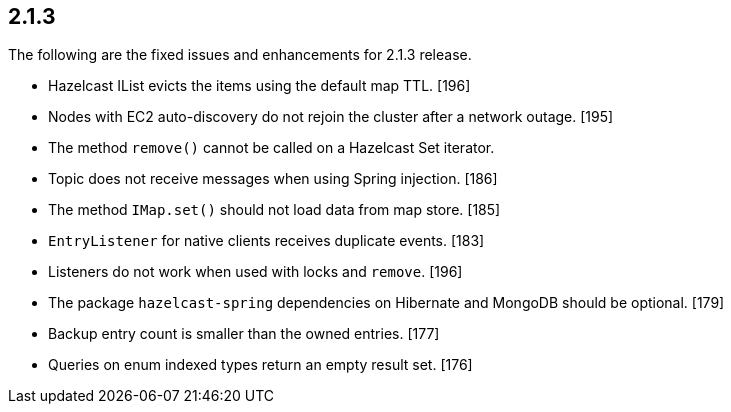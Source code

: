 
== 2.1.3

The following are the fixed issues and enhancements for 2.1.3 release.

* Hazelcast IList evicts the items using the default map TTL. [196]
* Nodes with EC2 auto-discovery do not rejoin the cluster after a
network outage. [195]
* The method `remove()` cannot be called on a Hazelcast Set iterator.
[189]
* Topic does not receive messages when using Spring injection. [186]
* The method `IMap.set()` should not load data from map store. [185]
* `EntryListener` for native clients receives duplicate events. [183]
* Listeners do not work when used with locks and `remove`. [196]
* The package `hazelcast-spring` dependencies on Hibernate and MongoDB
should be optional. [179]
* Backup entry count is smaller than the owned entries. [177]
* Queries on enum indexed types return an empty result set. [176]
